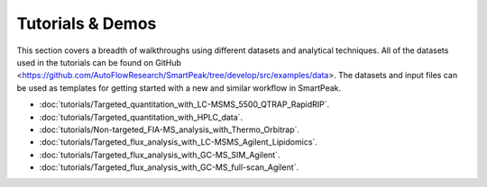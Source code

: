 Tutorials & Demos
=============================================================================

This section covers a breadth of walkthroughs using different datasets and analytical techniques.  
All of the datasets used in the tutorials can be found on GitHub <https://github.com/AutoFlowResearch/SmartPeak/tree/develop/src/examples/data>.  
The datasets and input files can be used as templates for getting started with a new and similar workflow in SmartPeak.

* :doc:`tutorials/Targeted_quantitation_with_LC-MSMS_5500_QTRAP_RapidRIP`.

* :doc:`tutorials/Targeted_quantitation_with_HPLC_data`.

* :doc:`tutorials/Non-targeted_FIA-MS_analysis_with_Thermo_Orbitrap`.

* :doc:`tutorials/Targeted_flux_analysis_with_LC-MSMS_Agilent_Lipidomics`.

* :doc:`tutorials/Targeted_flux_analysis_with_GC-MS_SIM_Agilent`.

* :doc:`tutorials/Targeted_flux_analysis_with_GC-MS_full-scan_Agilent`.
